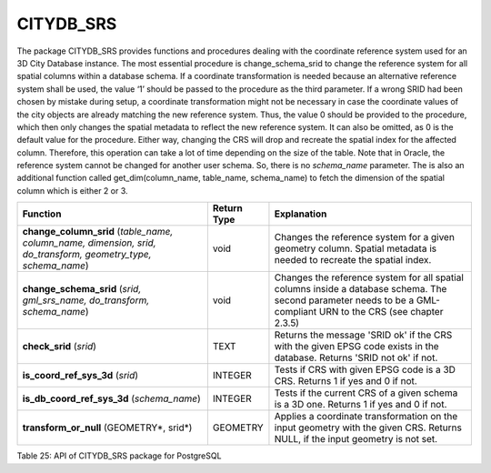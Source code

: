 CITYDB_SRS
----------

The package CITYDB_SRS provides functions and procedures dealing with
the coordinate reference system used for an 3D City Database instance.
The most essential procedure is change_schema_srid to change the
reference system for all spatial columns within a database schema. If a
coordinate transformation is needed because an alternative reference
system shall be used, the value ‘1’ should be passed to the procedure as
the third parameter. If a wrong SRID had been chosen by mistake during
setup, a coordinate transformation might not be necessary in case the
coordinate values of the city objects are already matching the new
reference system. Thus, the value 0 should be provided to the procedure,
which then only changes the spatial metadata to reflect the new
reference system. It can also be omitted, as 0 is the default value for
the procedure. Either way, changing the CRS will drop and recreate the
spatial index for the affected column. Therefore, this operation can
take a lot of time depending on the size of the table. Note that in
Oracle, the reference system cannot be changed for another user schema.
So, there is no *schema_name* parameter. The is also an additional
function called get_dim(column_name, table_name, schema_name) to fetch
the dimension of the spatial column which is either 2 or 3.

============================================================================================================= =========== ==================================================================================================================================================================
Function                                                                                                      Return Type Explanation
============================================================================================================= =========== ==================================================================================================================================================================
**change_column_srid** (*table_name, column_name, dimension, srid, do_transform, geometry_type, schema_name*) void        Changes the reference system for a given geometry column. Spatial metadata is needed to recreate the spatial index.
**change_schema_srid** (*srid, gml_srs_name, do_transform, schema_name*)                                      void        Changes the reference system for all spatial columns inside a database schema. The second parameter needs to be a GML-compliant URN to the CRS (see chapter 2.3.5)
**check_srid** (*srid*)                                                                                       TEXT        Returns the message 'SRID ok' if the CRS with the given EPSG code exists in the database. Returns 'SRID not ok' if not.
**is_coord_ref_sys_3d** (*srid*)                                                                              INTEGER     Tests if CRS with given EPSG code is a 3D CRS. Returns 1 if yes and 0 if not.
**is_db_coord_ref_sys_3d** (*schema_name*)                                                                    INTEGER     Tests if the current CRS of a given schema is a 3D one. Returns 1 if yes and 0 if not.
**transform_or_null** (GEOMETRY*, srid*)                                                                      GEOMETRY    Applies a coordinate transformation on the input geometry with the given CRS. Returns NULL, if the input geometry is not set.
============================================================================================================= =========== ==================================================================================================================================================================

Table 25: API of CITYDB_SRS package for PostgreSQL
